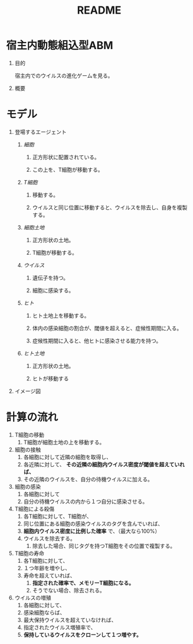 #+TITLE: README
#+AUTHOR: Naoki Ueda
#+OPTIONS: \n:t H:1 toc:t author:nil email:nil timestamp:nil creator:nil num:t
#+LANGUAGE: ja
#+STARTUP: content

* 宿主内動態組込型ABM

** 目的
宿主内でのウイルスの進化ゲームを見る。

** 概要

* モデル

** 登場するエージェント
*** /細胞/
**** 正方形状に配置されている。
**** この上を、T細胞が移動する。
*** /T細胞/
**** 移動する。
**** ウイルスと同じ位置に移動すると、ウイルスを除去し、自身を複製する。
*** /細胞土地/
**** 正方形状の土地。
**** T細胞が移動する。
*** /ウイルス/
**** 遺伝子を持つ。
**** 細胞に感染する。
*** /ヒト/
**** ヒト土地上を移動する。
**** 体内の感染細胞の割合が、閾値を超えると、症候性期間に入る。
**** 症候性期間に入ると、他ヒトに感染させる能力を持つ。
*** /ヒト土地/
**** 正方形状の土地。
**** ヒトが移動する

** イメージ図
[[file:../report/img-hpabm.png]]
* 計算の流れ
1) T細胞の移動
   1) T細胞が細胞土地の上を移動する。
2) 細胞の接触
   1) 各細胞に対して近隣の細胞を取得し、
   2) 各近隣に対して、 *その近隣の細胞内ウイルス密度が閾値を超えていれば、*
   3) その近隣のウイルスを、自分の待機ウイルスに加える。
3) 細胞の感染
   1) 各細胞に対して
   2) 自分の待機ウイルスの内から１つ自分に感染させる。
4) T細胞による殺傷
   1) 各T細胞に対して、T細胞が、
   2) 同じ位置にある細胞の感染ウイルスのタグを含んでいれば、
   3) *細胞内ウイルス密度に比例した確率* で、（最大なら100%）
   4) ウイルスを除去する。
      1) 除去した場合、同じタグを持つT細胞をその位置で複製する。
5) T細胞の寿命
   1) 各T細胞に対して、
   2) １つ年齢を増やし、
   3) 寿命を超えていれば、
      1) *指定された確率で、メモリーT細胞になる。*
      2) そうでない場合、除去される。
6) ウイルスの増殖
   1) 各細胞に対して、
   2) 感染細胞ならば、
   3) 最大保持ウイルスを超えていなければ、
   4) 指定されたウイルス増殖率で、
   5) *保持しているウイルスをクローンして１つ増やす。*
